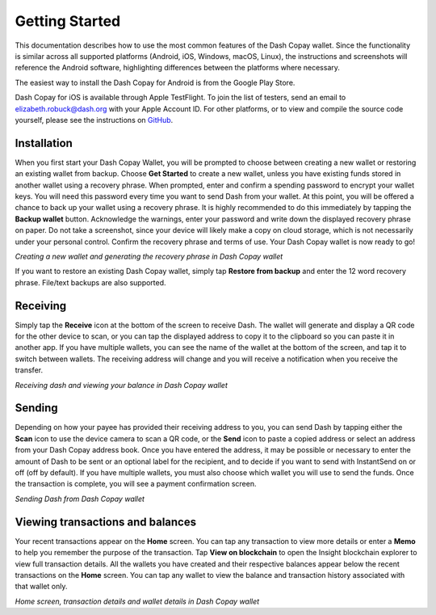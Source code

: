 .. meta::
   :description: Getting started with sending and receiving Dash using the Dash Copay wallet
   :keywords: dash, mobile, wallet, copay, multisig, ios, android, installation, send, receive, addresses, getting started

.. _dash-copay-getting-started:

===============
Getting Started
===============

This documentation describes how to use the most common features of the
Dash Copay wallet. Since the functionality is similar across all
supported platforms (Android, iOS, Windows, macOS, Linux), the
instructions and screenshots will reference the Android software,
highlighting differences between the platforms where necessary.

The easiest way to install the Dash Copay for Android is from the
Google Play Store.

.. image:: img/google-play.png
    :width: 250 px
    :target: https://play.google.com/store/apps/details?id=org.dash.copay

Dash Copay for iOS is available through Apple TestFlight. To join the
list of testers, send an email to elizabeth.robuck@dash.org with your
Apple Account ID. For other platforms, or to view and compile the source
code yourself, please see the instructions on  `GitHub
<https://github.com/dashevo/dash-copay>`__.

.. _dash-copay-installation:

Installation
============

When you first start your Dash Copay Wallet, you will be prompted to
choose between creating a new wallet or restoring an existing wallet
from backup. Choose **Get Started** to create a new wallet, unless you
have existing funds stored in another wallet using a recovery phrase.
When prompted, enter and confirm a spending password to encrypt your
wallet keys. You will need this password every time you want to send
Dash from your wallet. At this point, you will be offered a chance to
back up your wallet using a recovery phrase. It is highly recommended to
do this immediately by tapping the **Backup wallet** button. Acknowledge
the warnings, enter your password and write down the displayed recovery
phrase on paper. Do not take a screenshot, since your device will likely
make a copy on cloud storage, which is not necessarily under your
personal control. Confirm the recovery phrase and terms of use. Your
Dash Copay wallet is now ready to go!

|image2| |image3| |image4|
|image5| |image6| |image7|

.. |image2| image:: img/setup-splash.png
   :width: 200px
.. |image3| image:: img/setup-password.png
   :width: 200px
.. |image4| image:: img/setup-warning.png
   :width: 200px
.. |image5| image:: img/setup-phrase.png
   :width: 200px
.. |image6| image:: img/setup-confirm.png
   :width: 200px
.. |image7| image:: img/setup-ready.png
   :width: 200px

*Creating a new wallet and generating the recovery phrase in Dash Copay
wallet*

If you want to restore an existing Dash Copay wallet, simply tap
**Restore from backup** and enter the 12 word recovery phrase. File/text
backups are also supported.

Receiving
=========

Simply tap the **Receive** icon at the bottom of the screen to receive
Dash. The wallet will generate and display a QR code for the other
device to scan, or you can tap the displayed address to copy it to the
clipboard so you can paste it in another app. If you have multiple
wallets, you can see the name of the wallet at the bottom of the screen,
and tap it to switch between wallets. The receiving address will change
and you will receive a notification when you receive the transfer.

|image8| |image9|

.. |image8| image:: img/receive-qr.png
   :width: 200px
.. |image9| image:: img/receive-done.png
   :width: 200px

*Receiving dash and viewing your balance in Dash Copay wallet*

Sending
=======

Depending on how your payee has provided their receiving address to you,
you can send Dash by tapping either the **Scan** icon to use the device
camera to scan a QR code, or the **Send** icon to paste a copied address
or select an address from your Dash Copay address book. Once you have
entered the address, it may be possible or necessary to enter the amount
of Dash to be sent or an optional label for the recipient, and to decide
if you want to send with InstantSend on or off (off by default). If you
have multiple wallets, you must also choose which wallet you will use to
send the funds. Once the transaction is complete, you will see a payment
confirmation screen.

|image10| |image11| |image12|
|image13| |image14| |image15|

.. |image10| image:: img/send-start.png
   :width: 200px
.. |image11| image:: img/send-scan.png
   :width: 200px
.. |image12| image:: img/send-amount.png
   :width: 200px
.. |image13| image:: img/send-ready.png
   :width: 200px
.. |image14| image:: img/send-password.png
   :width: 200px
.. |image15| image:: img/send-done.png
   :width: 200px

*Sending Dash from Dash Copay wallet*

Viewing transactions and balances
=================================

Your recent transactions appear on the **Home** screen. You can tap any
transaction to view more details or enter a **Memo** to help you
remember the purpose of the transaction. Tap **View on blockchain** to
open the Insight blockchain explorer to view full transaction details.
All the wallets you have created and their respective balances appear
below the recent transactions on the **Home** screen. You can tap any
wallet to view the balance and transaction history associated with that
wallet only.

|image16| |image17| |image18|

.. |image16| image:: img/recent.png
   :width: 200px
.. |image17| image:: img/balance.png
   :width: 200px
.. |image18| image:: img/details.png
   :width: 200px

*Home screen, transaction details and wallet details in Dash Copay
wallet*
